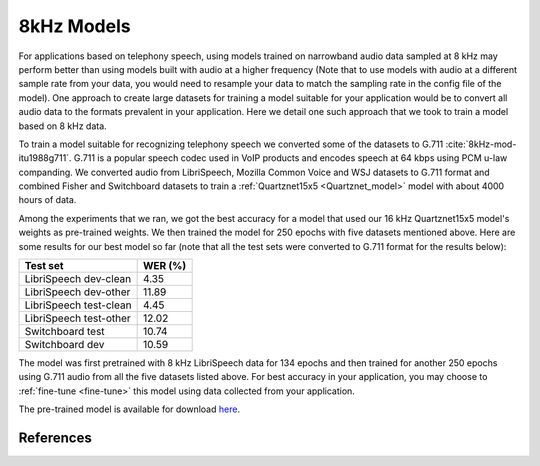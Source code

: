 8kHz Models
===========

For applications based on telephony speech, using models trained on narrowband audio data sampled at 8 kHz may perform better than using models built with
audio at a higher frequency (Note that to use models with audio at a different sample rate from your data, you would need to resample your data to match the sampling rate in the
config file of the model). One approach to create large datasets for training a model suitable for your application would be to convert all audio data
to the formats prevalent in your application. Here we detail one such approach that we took to train a model based on 8 kHz data.

To train a model suitable for recognizing telephony speech we converted some of the datasets to G.711 :cite:`8kHz-mod-itu1988g711`. G.711 is a popular speech codec used in VoIP products and encodes speech
at 64 kbps using PCM u-law companding. We converted audio from LibriSpeech, Mozilla Common Voice and WSJ datasets to G.711 format and combined Fisher and Switchboard datasets to
train a :ref:`Quartznet15x5 <Quartznet_model>` model with about 4000 hours of data.

Among the experiments that we ran, we got the best accuracy for a model that used our 16 kHz Quartznet15x5 model's weights as pre-trained weights. We then
trained the model for 250 epochs with five datasets mentioned above. Here are some results for our best model so far (note that all the test sets
were converted to G.711 format for the results below):

====================== =====================
Test set               WER (%)
====================== =====================
LibriSpeech dev-clean  4.35
LibriSpeech dev-other  11.89
LibriSpeech test-clean 4.45
LibriSpeech test-other 12.02
Switchboard test       10.74
Switchboard dev        10.59
====================== =====================

The model was first pretrained with 8 kHz LibriSpeech data for 134 epochs and then trained for another 250 epochs using G.711 audio from all the five datasets listed above. For best accuracy
in your application, you may choose to :ref:`fine-tune <fine-tune>` this model using data collected from your application.

..
The pre-trained model is available for download `here <https://ngc.nvidia.com/models/nvidian:nemo:quartznet_15x5_8_khz_for_nemo>`_.

References
----------
.. bibliography:: asr_all.bib
   :style: plain
   :labelprefix: 8kHz-mod
   :keyprefix: 8kHz-mod-
